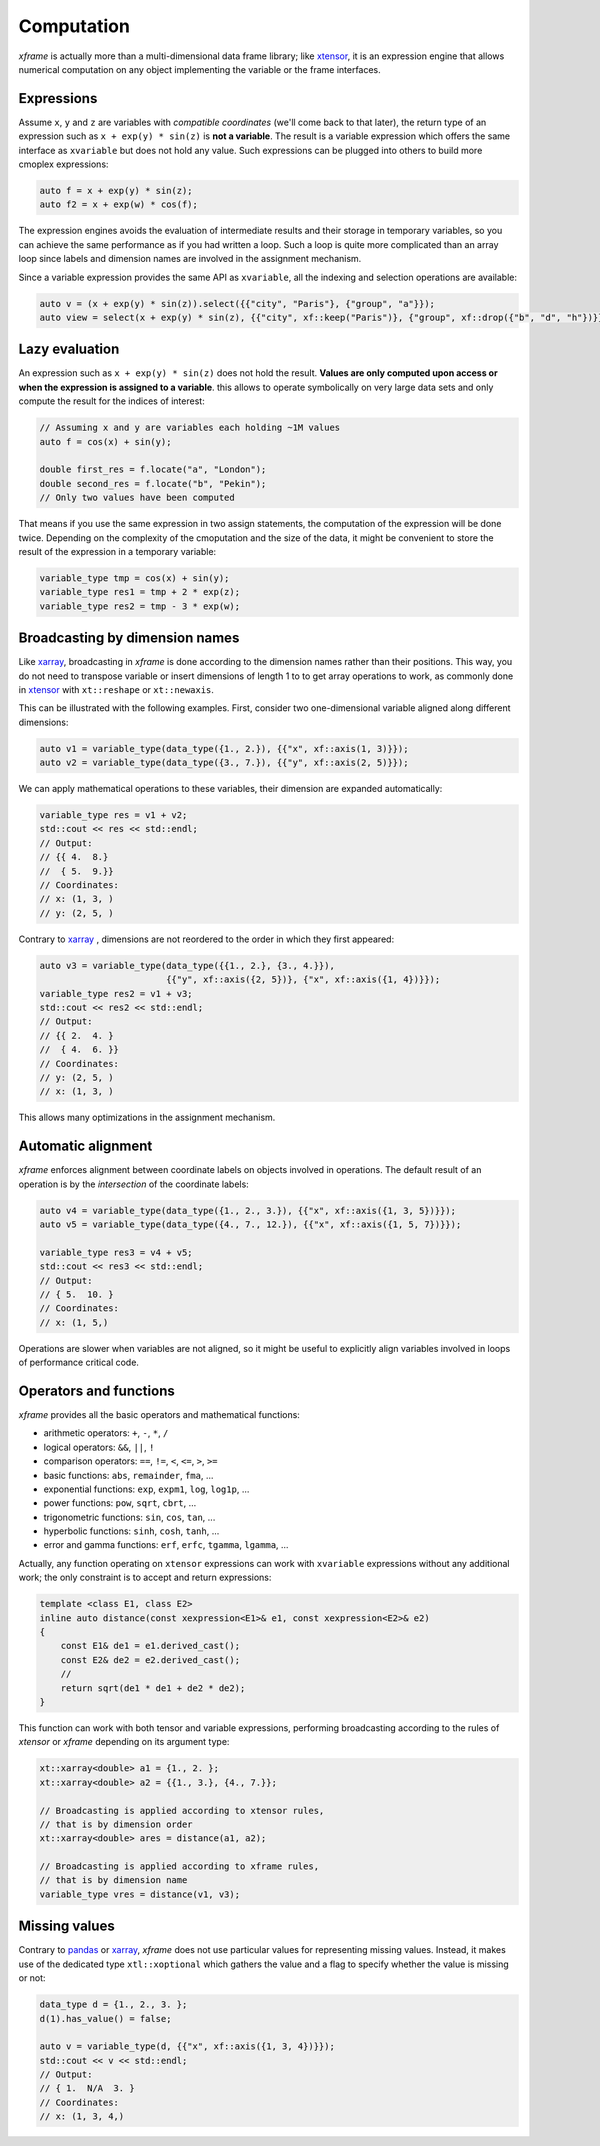 .. Copyright (c) 2018, Johan Mabille, Sylvain Corlay, Wolf Vollprecht
   and Martin Renou

   Distributed under the terms of the BSD 3-Clause License.

   The full license is in the file LICENSE, distributed with this software.

Computation
===========

`xframe` is actually more than a multi-dimensional data frame library; like `xtensor`_,
it is an expression engine that allows numerical computation on any object implementing
the variable or the frame interfaces.

Expressions
-----------

Assume ``x``, ``y`` and ``z`` are variables with *compatible coordinates* (we'll come back
to that later), the return type of an expression such as ``x + exp(y) * sin(z)`` is 
**not a variable**. The result is a variable expression which offers the same interface
as ``xvariable`` but does not hold any value. Such expressions can be plugged into others
to build more cmoplex expressions:

.. code::

    auto f = x + exp(y) * sin(z);
    auto f2 = x + exp(w) * cos(f);

The expression engines avoids the evaluation of intermediate results and their storage in
temporary variables, so you can achieve the same performance as if you had written a loop.
Such a loop is quite more complicated than an array loop since labels and dimension names
are involved in the assignment mechanism.

Since a variable expression provides the same API as ``xvariable``, all the indexing and
selection operations are available:

.. code::

    auto v = (x + exp(y) * sin(z)).select({{"city", "Paris"}, {"group", "a"}});
    auto view = select(x + exp(y) * sin(z), {{"city", xf::keep("Paris")}, {"group", xf::drop({"b", "d", "h"})}});

Lazy evaluation
---------------

An expression such as ``x + exp(y) * sin(z)`` does not hold the result. **Values are only computed
upon access or when the expression is assigned to a variable**. this allows to operate symbolically
on very large data sets and only compute the result for the indices of interest:

.. code::

    // Assuming x and y are variables each holding ~1M values
    auto f = cos(x) + sin(y);
    
    double first_res = f.locate("a", "London");
    double second_res = f.locate("b", "Pekin");
    // Only two values have been computed

That means if you use the same expression in two assign statements, the computation of the expression
will be done twice. Depending on the complexity of the cmoputation and the size of the data, it might
be convenient to store the result of the expression in a temporary variable:

.. code::

    variable_type tmp = cos(x) + sin(y);
    variable_type res1 = tmp + 2 * exp(z);
    variable_type res2 = tmp - 3 * exp(w);

Broadcasting by dimension names
-------------------------------

Like `xarray`_, broadcasting in *xframe* is done according to the dimension names rather than
their positions. This way, you do not need to transpose variable or insert dimensions of length
1 to to get array operations to work, as commonly done in `xtensor`_ with ``xt::reshape`` or
``xt::newaxis``.

This can be illustrated with the following examples. First, consider two one-dimensional variable
aligned along different dimensions:

.. code::

    auto v1 = variable_type(data_type({1., 2.}), {{"x", xf::axis(1, 3)}});
    auto v2 = variable_type(data_type({3., 7.}), {{"y", xf::axis(2, 5)}});

We can apply mathematical operations to these variables, their dimension are expanded automatically:

.. code::

    variable_type res = v1 + v2;
    std::cout << res << std::endl;
    // Output:
    // {{ 4.  8.}
    //  { 5.  9.}}
    // Coordinates:
    // x: (1, 3, )
    // y: (2, 5, )
    
Contrary to `xarray`_ , dimensions are not reordered to the order in which they first appeared:

.. code::

    auto v3 = variable_type(data_type({{1., 2.}, {3., 4.}}),
                            {{"y", xf::axis({2, 5})}, {"x", xf::axis({1, 4})}});
    variable_type res2 = v1 + v3;
    std::cout << res2 << std::endl;
    // Output:
    // {{ 2.  4. }
    //  { 4.  6. }}
    // Coordinates:
    // y: (2, 5, )
    // x: (1, 3, )

This allows many optimizations in the assignment mechanism.

Automatic alignment
-------------------

`xframe` enforces alignment between coordinate labels on objects involved in operations.
The default result of an operation is by the *intersection* of the coordinate labels:

.. code::

    auto v4 = variable_type(data_type({1., 2., 3.}), {{"x", xf::axis({1, 3, 5})}});
    auto v5 = variable_type(data_type({4., 7., 12.}), {{"x", xf::axis({1, 5, 7})}});

    variable_type res3 = v4 + v5;
    std::cout << res3 << std::endl;
    // Output:
    // { 5.  10. }
    // Coordinates:
    // x: (1, 5,)

Operations are slower when variables are not aligned, so it might be useful to
explicitly align variables involved in loops of performance critical code.

Operators and functions
-----------------------

`xframe` provides all the basic operators and mathematical functions:

- arithmetic operators: ``+``, ``-``, ``*``, ``/``
- logical operators: ``&&``, ``||``, ``!``
- comparison operators: ``==``, ``!=``, ``<``, ``<=``, ``>``, ``>=``
- basic functions: ``abs``, ``remainder``, ``fma``, ...
- exponential functions: ``exp``, ``expm1``, ``log``, ``log1p``, ...
- power functions: ``pow``, ``sqrt``, ``cbrt``, ...
- trigonometric functions: ``sin``, ``cos``, ``tan``, ...
- hyperbolic functions: ``sinh``, ``cosh``, ``tanh``, ...
- error and gamma functions: ``erf``, ``erfc``, ``tgamma``, ``lgamma``, ...

Actually, any function operating on ``xtensor`` expressions can work with
``xvariable`` expressions without any additional work; the only constraint
is to accept and return expressions:

.. code::

    template <class E1, class E2>
    inline auto distance(const xexpression<E1>& e1, const xexpression<E2>& e2)
    {
        const E1& de1 = e1.derived_cast();
        const E2& de2 = e2.derived_cast();
        // 
        return sqrt(de1 * de1 + de2 * de2);
    }

This function can work with both tensor and variable expressions, performing
broadcasting according to the rules of `xtensor` or `xframe` depending on
its argument type:

.. code::

    xt::xarray<double> a1 = {1., 2. };
    xt::xarray<double> a2 = {{1., 3.}, {4., 7.}};

    // Broadcasting is applied according to xtensor rules,
    // that is by dimension order
    xt::xarray<double> ares = distance(a1, a2);

    // Broadcasting is applied according to xframe rules,
    // that is by dimension name
    variable_type vres = distance(v1, v3);

Missing values
--------------

Contrary to `pandas`_ or `xarray`_, `xframe` does not use particular values
for representing missing values. Instead, it makes use of the dedicated type
``xtl::xoptional`` which gathers the value and a flag to specify whether the
value is missing or not:

.. code::

    data_type d = {1., 2., 3. };
    d(1).has_value() = false;

    auto v = variable_type(d, {{"x", xf::axis({1, 3, 4})}});
    std::cout << v << std::endl;
    // Output:
    // { 1.  N/A  3. }
    // Coordinates:
    // x: (1, 3, 4,)

.. _pandas: https://pandas.pydata.org
.. _xarray: https://xarray.pydata.org
.. _xtensor: https://github.com/xtensor-stack/xtensor

